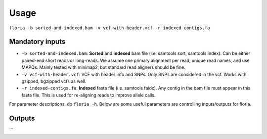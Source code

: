 Usage
=================

``floria -b sorted-and-indexed.bam -v vcf-with-header.vcf -r indexed-contigs.fa``

Mandatory inputs
-------

*   ``-b sorted-and-indexed.bam``: **Sorted** and **indexed** bam file (i.e. samtools sort, samtools index). Can be either paired-end short reads or long-reads. We assume one primary alignment per read, unique read names, and use MAPQs. Mainly tested with minimap2, but standard read aligners should be fine. 

*   ``-v vcf-with-header.vcf``: VCF with header info and SNPs. Only SNPs are considered in the vcf. Works with gzipped, bgzipped vcfs as well. 

*   ``-r indexed-contigs.fa``: **Indexed** fasta file (i.e. samtools faidx). Any contig in the bam file must appear in this fasta file. This is used for re-aligning reads to improve allele calls. 


For parameter descriptions, do ``floria -h``. Below are some useful parameters are controlling inputs/outputs for floria.

Outputs
---------

.. code-block:: sh
    results
    |   contig_ploidy_info.txt
    |   cmd.log
    │
    └───contig1_in_bam
    │   │   contig1_haplosets.txt
    |   |   contig1_vartigs.txt
    │   │
    │   └───vartig_info
    │   |   │   0_hap.txt
    │   |   │   ...
    |   |
    │   └───long_reads (only when --output-reads is enabled)
    │   |   │   0_part.fastq
    │   |   |   ...
    |   |
    │   └───short_reads (only when --output-reads is enabled)
    │   |   │   0_part_paired1.fastq
    │   |   |   0_part_paired2.fastq
    |   |
    |   └───(debugging information)
    └───contig2_in_bam
        │   ...
        │   ...
```


